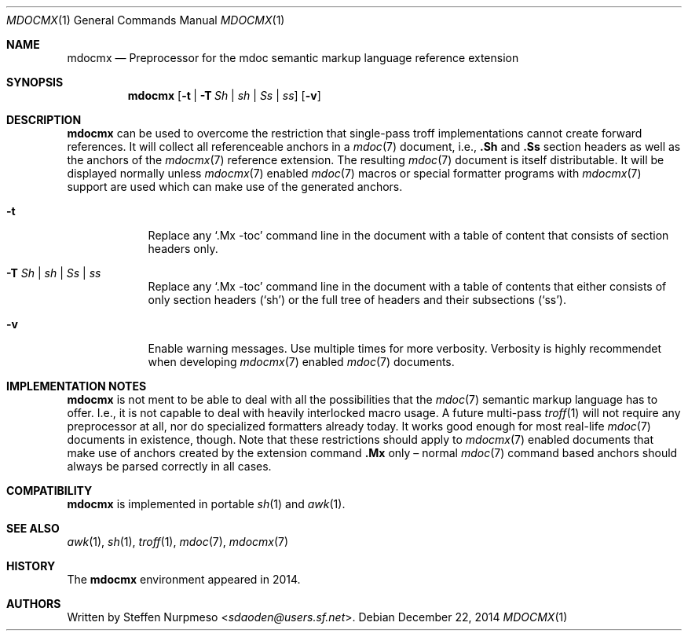 '\" m -- preprocess: mdocmx(1)
.\"@ mdocmx.1 - mdocmx(7) preprocessor for single-pass troff.
.\"@ mdocmx(7) extends the mdoc(7) semantic markup language by references,
.\"@ allowing mdoc(7) to create anchors and table of contents.
.\"
.\" Written 2014 by Steffen (Daode) Nurpmeso <sdaoden@users.sf.net>.
.\" Public Domain
.
.Dd December 22, 2014
.Dt MDOCMX 1
.Os
.Mx -enable
.
.Sh NAME
.Nm mdocmx
.Nd Preprocessor for the mdoc semantic markup language reference extension
.
.Sh SYNOPSIS
.Nm
.Op Fl t | Fl T Ar \&Sh | sh | \&Ss | ss
.Op Fl v
.
.Mx -toc html xhtml pdf ps
.
.Sh DESCRIPTION
.Nm
can be used to overcome the restriction that single-pass troff
implementations cannot create forward references.
It will collect all referenceable anchors in a
.Xr mdoc 7
document, i.e.,
.Ic .Sh
and
.Ic .Ss
section headers as well as the anchors of the
.Xr mdocmx 7
reference extension.
The resulting
.Xr mdoc 7
document is itself distributable.
It will be displayed normally unless
.Xr mdocmx 7
enabled
.Xr mdoc 7
macros or special formatter programs with
.Xr mdocmx 7
support are used which can make use of the generated anchors.
.
.Bl -tag -width ".Fl _[9] Ar _"
.Mx
.It Fl t
Replace any
.Sq .Mx -toc
command line in the document with a table of content that consists of
section headers only.
.Mx
.It Fl T Ar \&Sh | sh | \&Ss | ss
Replace any
.Sq .Mx -toc
command line in the document with a table of contents that either
consists of only section headers
.Ns ( Sq sh Ns )
or the full tree of headers and their subsections
.Ns ( Sq ss Ns ) .
.It Fl v
Enable warning messages.
Use multiple times for more verbosity.
Verbosity is highly recommendet when developing
.Xr mdocmx 7
enabled
.Xr mdoc 7
documents.
.El
.
.Sh IMPLEMENTATION NOTES
.Nm
is not ment to be able to deal with all the possibilities that the
.Xr mdoc 7
semantic markup language has to offer.
I.e., it is not capable to deal with heavily interlocked macro usage.
A future multi-pass
.Xr troff 1
will not require any preprocessor at all, nor do specialized formatters
already today.
It works good enough for most real-life
.Xr mdoc 7
documents in existence, though.
Note that these restrictions should apply to
.Xr mdocmx 7
enabled documents that make use of anchors created by the extension
command
.Ic .Mx
only \(en normal
.Xr mdoc 7
command based anchors should always be parsed correctly in all cases.
.
.Sh COMPATIBILITY
.Nm
is implemented in portable
.Xr sh 1
and
.Xr awk 1 .
.
.Sh SEE ALSO
.Xr awk 1 ,
.Xr sh 1 ,
.Xr troff 1 ,
.Xr mdoc 7 ,
.Xr mdocmx 7
.
.Sh HISTORY
The
.Nm
environment appeared in 2014.
.
.Sh AUTHORS
Written by
.An Steffen Nurpmeso Aq Mt sdaoden@users.sf.net .
.
.\" s-ts-mode
